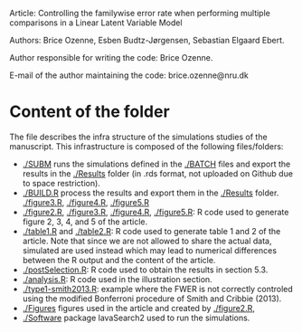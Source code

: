 Article: Controlling the familywise error rate when performing
multiple comparisons in a Linear Latent Variable Model

Authors: Brice Ozenne, Esben Budtz-J\o{}rgensen, Sebastian Elgaard Ebert.

Author responsible for writing the code: Brice Ozenne.

E-mail of the author maintaining the code: brice.ozenne@nru.dk

* Content of the folder
The file describes the infra structure of the simulations studies of
the manuscript. This infrastructure is composed of the following
files/folders:
- [[./SUBM]] runs the simulations defined in the [[./BATCH]] files and export
  the results in the [[./Results]] folder (in .rds format, not uploaded on
  Github due to space restriction).
- [[./BUILD.R]] process the results and export them in the [[./Results]] folder.
  [[./figure3.R]], [[./figure4.R]], [[./figure5.R]]
- [[./figure2.R]], [[./figure3.R]], [[./figure4.R]], [[./figure5.R]]: R code used to
  generate figure 2, 3, 4, and 5 of the article. 
- [[./table1.R]] and [[./table2.R]]: R code used to generate table 1 and 2 of
  the article. Note that since we are not allowed to share the actual
  data, simulated are used instead which may lead to numerical
  differences between the R output and the content of the article.
- [[./postSelection.R]]: R code used to obtain the results in section 5.3.
- [[./analysis.R]]: R code used in the illustration section.
- [[./type1-smith2013.R]]: example where the FWER is not correctly
  controled using the modified Bonferroni procedure of Smith and
  Cribbie (2013).
- [[./Figures]] figures used in the article and created by [[./figure2.R]],
- [[./Software]] package lavaSearch2 used to run the simulations.
